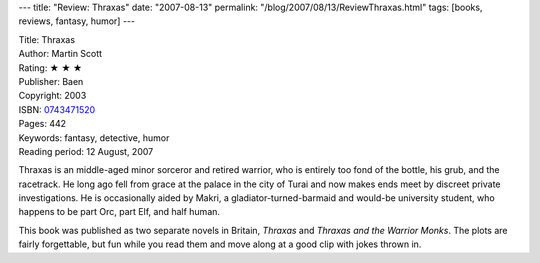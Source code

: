 ---
title: "Review: Thraxas"
date: "2007-08-13"
permalink: "/blog/2007/08/13/ReviewThraxas.html"
tags: [books, reviews, fantasy, humor]
---



.. image:: https://images-na.ssl-images-amazon.com/images/P/0743471520.01.MZZZZZZZ.jpg
    :alt: Thraxas
    :target: http://www.elliottbaybook.com/product/info.jsp?isbn=0743471520
    :class: right-float

| Title: Thraxas
| Author: Martin Scott
| Rating: ★ ★ ★ 
| Publisher: Baen
| Copyright: 2003
| ISBN: `0743471520 <http://www.elliottbaybook.com/product/info.jsp?isbn=0743471520>`_
| Pages: 442
| Keywords: fantasy, detective, humor
| Reading period: 12 August, 2007

Thraxas is an middle-aged minor sorceror and retired warrior,
who is entirely too fond of the bottle, his grub, and the racetrack.
He long ago fell from grace at the palace in the city of Turai
and now makes ends meet by discreet private investigations.
He is occasionally aided by Makri, a gladiator-turned-barmaid and would-be 
university student, who happens to be part Orc, part Elf, and half human.

This book was published as two separate novels in Britain,
*Thraxas* and *Thraxas and the Warrior Monks*.
The plots are fairly forgettable, but fun while you read them
and move along at a good clip with jokes thrown in.

.. _permalink:
    /blog/2007/08/13/ReviewThraxas.html
